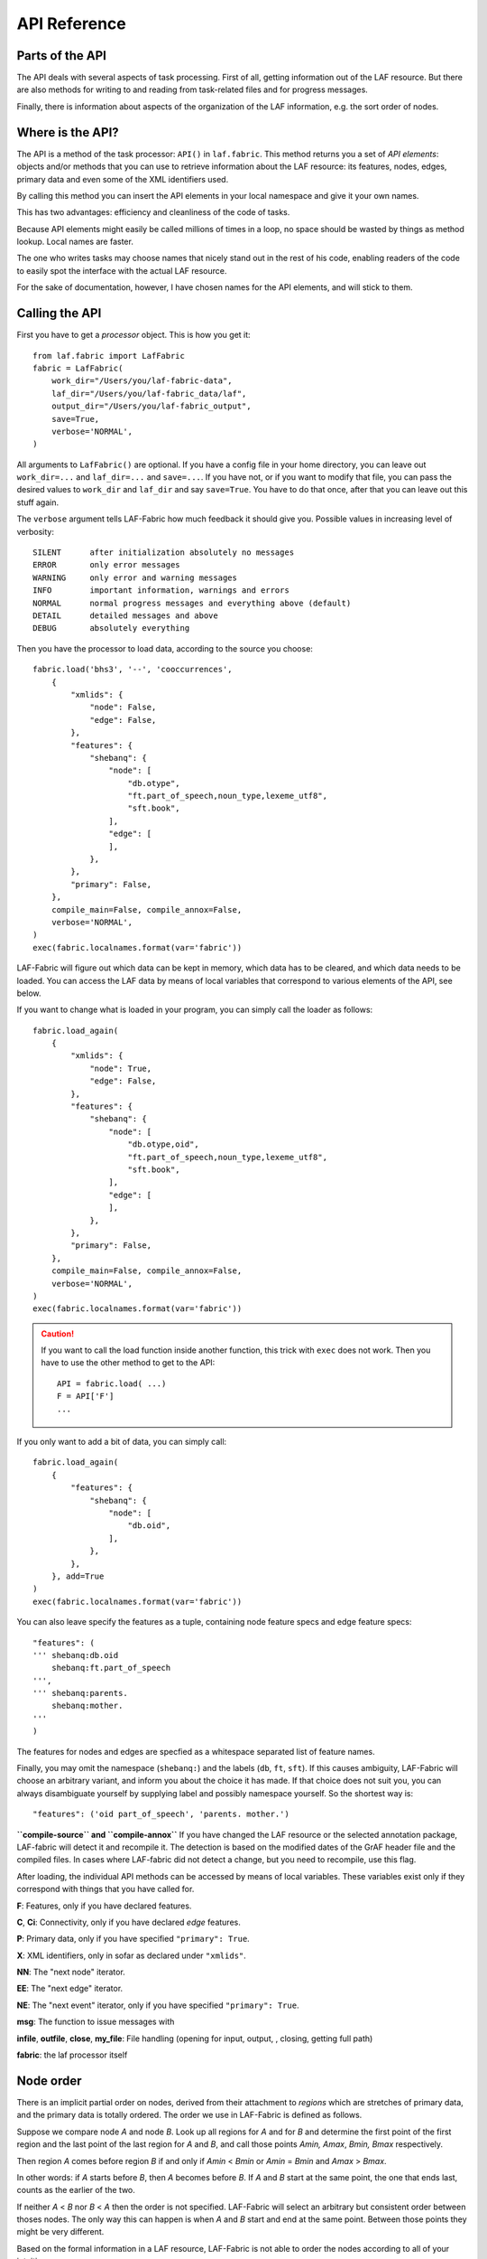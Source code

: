 API Reference
#############

Parts of the API
================
The API deals with several aspects of task processing.
First of all, getting information out of the LAF resource.
But there are also methods for writing to and reading from task-related files and
for progress messages.

Finally, there is information about aspects of the organization of the LAF information,
e.g. the sort order of nodes.

Where is the API?
=================

The API is a method of the task processor: ``API()`` in ``laf.fabric``.
This method returns you a set of *API elements*: objects and/or methods that you can use to retrieve
information about the LAF resource: its features, nodes, edges, primary data and
even some of the XML identifiers used.

By calling this method you can insert the API elements in your local namespace and give it your own names.

This has two advantages: efficiency and cleanliness of the code of tasks.

Because API elements might easily be called millions of times in a loop, no space should be
wasted by things as method lookup. Local names are faster.

The one who writes tasks may choose names that nicely stand out in the rest of his code,
enabling readers of the code to easily spot the interface with the actual LAF resource.

For the sake of documentation, however, I have chosen names for the API elements, and will stick to
them.

Calling the API
===============
First you have to get a *processor* object. This is how you get it::

    from laf.fabric import LafFabric
    fabric = LafFabric(
        work_dir="/Users/you/laf-fabric-data",
        laf_dir="/Users/you/laf-fabric_data/laf",
        output_dir="/Users/you/laf-fabric_output",
        save=True,
        verbose='NORMAL',
    )

All arguments to ``LafFabric()`` are optional. 
If you have a config file in your home directory, you can leave out ``work_dir=...`` and ``laf_dir=...`` and ``save=...``.
If you have not, or if you want to modify that file, you can pass the desired values to ``work_dir`` and ``laf_dir`` and say ``save=True``.
You have to do that once, after that you can leave out this stuff again.

The ``verbose`` argument tells LAF-Fabric how much feedback it should give you.
Possible values in increasing level of verbosity:: 

    SILENT      after initialization absolutely no messages
    ERROR       only error messages
    WARNING     only error and warning messages
    INFO        important information, warnings and errors
    NORMAL      normal progress messages and everything above (default)
    DETAIL      detailed messages and above
    DEBUG       absolutely everything

Then you have the processor to load data, according to the source you choose::

    fabric.load('bhs3', '--', 'cooccurrences',
        {
            "xmlids": {
                "node": False,
                "edge": False,
            },
            "features": {
                "shebanq": {
                    "node": [
                        "db.otype",
                        "ft.part_of_speech,noun_type,lexeme_utf8",
                        "sft.book",
                    ],
                    "edge": [
                    ],
                },
            },
            "primary": False,
        },
        compile_main=False, compile_annox=False,
        verbose='NORMAL',
    )
    exec(fabric.localnames.format(var='fabric'))

LAF-Fabric will figure out which data can be kept in memory, which data has to be cleared, and which data
needs to be loaded.
You can access the LAF data by means of local variables that correspond to various elements of the API, see below.

If you want to change what is loaded in your program, you can simply call the loader as follows::

    fabric.load_again(
        {
            "xmlids": {
                "node": True,
                "edge": False,
            },
            "features": {
                "shebanq": {
                    "node": [
                        "db.otype,oid",
                        "ft.part_of_speech,noun_type,lexeme_utf8",
                        "sft.book",
                    ],
                    "edge": [
                    ],
                },
            },
            "primary": False,
        },
        compile_main=False, compile_annox=False,
        verbose='NORMAL',
    )
    exec(fabric.localnames.format(var='fabric'))

.. caution::
    If you want to call the load function inside another function, this trick with ``exec`` does not work.
    Then you have to use the other method to get to the API::

        API = fabric.load( ...)
        F = API['F']
        ...

If you only want to add a bit of data, you can simply call::

    fabric.load_again(
        {
            "features": {
                "shebanq": {
                    "node": [
                        "db.oid",
                    ],
                },
            },
        }, add=True
    )
    exec(fabric.localnames.format(var='fabric'))

You can also leave specify the features as a tuple, containing node feature specs and edge feature specs::

    "features": (
    ''' shebanq:db.oid
        shebanq:ft.part_of_speech
    ''',
    ''' shebanq:parents.
        shebanq:mother.
    '''
    )

The features for nodes and edges are specfied as a whitespace separated list of feature names.

Finally, you may omit the namespace (``shebanq:``) and the labels (``db``, ``ft``, ``sft``).
If this causes ambiguity, LAF-Fabric will choose an arbitrary variant, and inform you about the choice it has made.
If that choice does not suit you, you can always disambiguate yourself by supplying label and possibly namespace yourself.
So the shortest way is::

    "features": ('oid part_of_speech', 'parents. mother.')

**``compile-source`` and ``compile-annox``**
If you have changed the LAF resource or the selected annotation package, LAF-fabric will detect it and recompile it.
The detection is based on the modified dates of the GrAF header file and the compiled files.
In cases where LAF-fabric did not detect a change, but you need to recompile, use this flag.

After loading, the individual API methods can be accessed by means of local variables.
These variables exist only if they correspond with things that you have called for.

**F**: Features, only if you have declared features.

**C**, **Ci**: Connectivity, only if you have declared *edge* features.    

**P**: Primary data, only if you have specified ``"primary": True``.

**X**: XML identifiers, only in sofar as declared under ``"xmlids"``.

**NN**: The "next node" iterator.

**EE**: The "next edge" iterator.

**NE**: The "next event" iterator, only if you have specified ``"primary": True``.

**msg**: The function to issue messages with

**infile**, **outfile**, **close**, **my_file**: File handling (opening for input, output, , closing, getting full path)

**fabric**: the laf processor itself

.. _node-order:

Node order
==========
There is an implicit partial order on nodes, derived from their attachment to *regions*
which are stretches of primary data, and the primary data is totally ordered.
The order we use in LAF-Fabric is defined as follows.

Suppose we compare node *A* and node *B*.
Look up all regions for *A* and for *B* and determine the first point of the first region
and the last point of the last region for *A* and *B*, and call those points *Amin, Amax*, *Bmin, Bmax* respectively. 

Then region *A* comes before region *B* if and only if *Amin* < *Bmin* or *Amin* = *Bmin* and *Amax* > *Bmax*.

In other words: if *A* starts before *B*, then *A* becomes before *B*.
If *A* and *B* start at the same point, the one that ends last, counts as the earlier of the two.

If neither *A* < *B* nor *B* < *A* then the order is not specified.
LAF-Fabric will select an arbitrary but consistent order between thoses nodes.
The only way this can happen is when *A* and *B* start and end at the same point.
Between those points they might be very different. 

Based on the formal information in a LAF resource, LAF-Fabric is not able to order
the nodes according to all of your intuitions.

If two nodes *start and end at the same place* in the primary data, only extra knowledge can decide which embeds which.

A particularly nasty case are nodes that link to a zero-width region in the primary data.
How should they be ordered with respect to neighbouring nodes? Is the empty one embedded in its right neighbour, or its
left one, or in both, or in neither? All possibilities make sense without further knowledge.
LAF-Fabric's default ordering places empty nodes *after* all nodes that start at the same place.
If this is unwanted, something should be done:
if you have a particular LAF resource and a method to order the nodes in a more satisfying manner,
you can supply a module in which you implement that order. See :ref:`data-prep`.

The nice property of this ordering is that if a set of nodes consists of a proper hierarchy with respect to embedding,
the order specifies a walk through the nodes were enclosing nodes come first,
and embedded children come in the order dictated by the primary data.

LAF API
=======
Here is a description of the API elements as returned by the API() call.

F, FE, F_all, FE_all (Features)
-------------------------------
Examples::

    F.otype.v(node)

    FE.mother_.v(edge)

    F.gender.s()

    F.gender.s(value='feminine')

    all_node_features = API['F_all']
    all_edge_features = API['FE_all']

All that you want to know about features and are not afraid to ask.

*F* is an object, and for each *node* feature that you have declared, it has a member
with a handy name. Likewise for *FE*, but now for *edge* features.

``F.shebanq_db_otype`` is a feature object
that corresponds with the LAF feature given in an annotation in the annotation space ``shebanq``,
with label ``db`` and name ``otype``.

``FE.shebanq_mother_`` is also a feature object, but now on an edge, and corresponding
with an empty annotation.

You can also leave out the namespace and the label, so the following are also valid:

``F.db_otype`` or even ``F.otype``. And also: ``FE.mother_``. 
However, if the feature name is empty, you cannot leave out the label: ``FE.`` is not valid.

When there is ambiguity, you will get a warning when the features are requested, from which it will
be clear to what features the ambiguous abbreviated forms refer. In other to use the other possibilities,
use the more expanded names.

If a node or edge is annotated by an empty annotation, we do not have real features, but still there
is an annotation label and an annotation space.
In such cases we leave the feature name empty.
The values of such annotations are always the empty string.

You can look up feature values by calling the method ``v(«node/edge»)`` on feature objects.

**Alternatively**, you can use the slightly more verbose alternative forms:: 

    F.item['otype'].v(node)
    FE.item['mother_'].v(edge)

They give exactly the same result:
``F.otype`` is the same thing as ``F.item['shebanq_db_otype']`` provided the feature has been loaded.

The advantage of the alternative form is that the feature is specified by a *string*
instead of a *method name*.
That means that you can work with dynamically computed feature names.
All abbrevitions that are valid as method name, are also valid as key in the ``F.item`` dictionary.

You can use features to define sets in an easy manner.
The ``s()`` method yields an iterator that iterates over all nodes for which the feature in question
has a defined value. For the order of nodes, see :ref:`node-order`.

If a value is passed to ``s()``, only those nodes are visited that have that value for the feature in question.

The ``F_all`` and ``FE_all`` list all features that are loadable.
These are the features found in the compiled current source or in the compiled current annox.

**Main source and annox**

If you have loaded an extra annotation package (*annox*), each feature value is looked up first according to the
data of the *annox*, and only if that fails, according to the main source. The ``s()`` method
combines all relevant information.

.. _connectivity:

C, Ci (Connectivity)
--------------------
Examples:

**A. Normal edge features**::

    target_node in C.xyz_ft_property.v(source_node)
    (target_node, value) in C.xyz_ft_property.vv(source_node)
    target_nodes in C.xyz_ft_property.endnodes(source_nodes, value='val')

    source_node in Ci.xyz_ft_property.v(target_node)
    (source_node, value) in Ci.xyz_ft_property.vv(target_node)
    source_nodes in Ci.xyz_ft_property.endnodes(target_nodes, value='val')

**B. Special edge features**::

    target_node in C.laf__x.v(source_node)
    target_node in C.laf__y.v(source_node)

    source_node in Ci.laf__x.v(target_node)
    source_node in Ci.laf__y.v(target_node)

**C. Sorting the results**:: 

    target_node in C.xyz_ft_property.v(source_node, sort=True)
    (target_node, value) in C.xyz_ft_property.vvs(source_node, sort=True)
    target_nodes in C.xyz_ft_property.endnodes(source_nodes, value='val', sort=True)

**D. Existence of edges**::

    if C.parents_.e(node): has_parents = True

(the methods ``vv`` and ``endnodes`` are also valid for the special features.

**Ad A. Normal edge features**

This is the connectivity of nodes by edges.
``C`` and ``Ci`` are objects that specify completely how you can walk from one node to another
by means of edges.

For each *edge*-feature that you have declared, it has a member with a handy name, exactly as in the ``FE`` object.

``C.xyz_ft_property`` is a connection table based on the
edge-feature ``property`` in the annotation space ``xyz``, under annotation label ``ft``.

Such a table yields for each node ``node1`` a list of pairs ``(node2, val)`` for which there is an edge going
from ``node1`` to ``node2``, annotated by this feature with value ``val``.

This is what the ``vv()`` methods yields as a generator.

If you are not interested in the actual values, there is a simpler generator ``v()``, yielding the list of only the nodes.
If there are multiple edges with several values going from ``node1`` to ``node2``, ``node2`` will be yielded
only once.

If you want to travel onwards until there are no outgoing edges left that qualify, use the method ``endnodes()``.

For all this functionality there is also a version that uses the opposite edge direction.
Use ``Ci`` instead of ``C``.

If you have loaded an extra annotation package (*annox*), lookups are first performed with the data from the *annox*,
and only if that fails, from the main source. All relevant data will be combined.

**Ad B. Special edge features**

There may be edges that are completely unannotated. These edges are made available through the special
``C`` and ``Ci`` members called ``laf__x``. (No annotation namespace, no annotation label, name ``'x'``.)

If you have loaded an *annox*, it may have annotated formerly unannotated edges.
However, this will not influence the ``laf__x`` feature.

``laf__x`` always corresponds to the unannotated edges in the main source, irrespective of any *annox* whatsoever.

But loading an annox introduces an other special edge feature: ``laf__y``: all edges that have been annotated by the annox.

In your script you can compute what the unannotated edges are according to the combination of main source and annox.
It is all the edges that you get with ``laf__x``, minus those yielded by ``laf__y``.

Think of ``x`` as *excluded* from annotations, and ``y`` as *yes annotations*.

**Ad C. Sorting the results** 

The results of the ``v`` and ``vv`` methods are unordered.
If you want ordering, use the ``v`` and ``vv`` methods instead.
Their results are ordered in the standard ordering.
If you have loaded an additional prepared ordering, the results will come in that ordering.

See the example notebook
`trees <http://nbviewer.ipython.org/github/ETCBC/laf-fabric-nbs/blob/master/syntax/trees.ipynb>`_
for working code with connectivity.

**Ad D. Existence of edges**

If you want to merely check whether a node has outgoing edges with a certain annotated feature, you can
use the direct method ``e(node)``.
This is much faster than using the ``v(node)`` mode, since the ``e()`` method builds less data structures.

**General remark**
All methods of ``C`` and ``Ci`` objects that deliver multiple results, yield them one by one as iterators.

BF (Before)
-----------
Examples::

    if BF(nodea, nodeb) == None:
        # code for the case that nodea and nodeb do not have a mutual order
    elif BF(nodea, nodeb):
        # code for the case that nodea comes before nodeb
    else:
        # code for the case that nodea comes after nodeb

With this function you can do an easy check on the order of nodes.
The *BF()* ordering orders the nodes as *NN()* does, but it indicates when two nodes cannot be ordered.
There is no mutual order between two nodes if at least one of the following holds:

* at least one of them is not linked to the primary data
* both start and end at the same point in the primary data (what happens in between is immaterial).

*BF(n,m)* yields ``True`` if *n* comes before *m*, ``False`` if *m* comes before *n*, and ``None`` if none of these is the case.

.. note::
    The *BF()* ordering is **not** influenced by an additional ordering that you might have added to Laf Fabric by
    data preparation. So even if you have loaded a more complete ordering, you still can analyse for which pairs of nodes the
    extra ordering introduces extra order.

EE (Next Edge)
--------------
Examples::
    
    (a0) for edge in EE():
             pass

EE() walks through edges, in unspecified order.
It yields for every edge a tuple *(id, from, to)*, where *id* is the identifier of the edge (an integer),
and *from* and *to* are the nodes from which and to which the edge goes.
These nodes are specified by their node identifiers (integers).

NN (Next Node)
--------------
Examples::
    
    (a0) for node in NN():
             pass

    (a1) for node in NN(nodes=nodeset):
             pass

    (a2) for node in NN(nodes=nodeset, extrakey=your_order):
             pass

    (b)  for node in NN(test=F.otype.v, value='book'):
             pass

    (c)  for node in NN(test=F.book.v, values=['Isaiah', 'Psalms']):
             pass

    (d)  for node in NN(
             test=F.otype.v,
             values=['phrase', 'word'],
             extrakey=lambda x: F_otype.v(x) == 'phrase',
         ):
             pass

NN() walks through nodes, not by edges, but through a predefined set, in the
natural order given by the primary data (see :ref:`node-order`).
Only nodes that are linked to a region (one or more) of the primary data are
being walked. You can walk all nodes, or just a given set.

It is an *iterator* that yields a new node everytime it is called.

All arguments are optional. They mean the following, if present.

* ``test``: A filter that tests whether nodes are passed through or inhibited.
  It should be a *callable* with one argument and return some value;
* ``value``: string
* ``values``: an iterable of strings.

``test`` will be called for each passing node,
and if the value returned is not in the set given by ``value`` and/or ``values``,
the node will be skipped. If neither ``value`` or ``values`` are provided,
the node will be passed if and only if ``test`` returns a true value.

* ``nodes``: this will limit the set of nodes that are visited to the given value,
  which must be an iterable of nodes. Before yielding nodes, ``NN(nodes=nodeset)``
  will order the nodes according to the standard ordering, and if you have provided
  an extra, prepared ordering, this ordering will be taken instead.

The ``nodes`` argument is compatible with all other arguments.

.. note::
    ``nodelist = NN(nodes=nodeset)`` is a practical way to get the nodeset in the right
    order. If your program works a lot with nodeset, and then needs to produce
    orderly output, this is your method. If you have a custom ordering defined in your
    task, you can apply it to arbitrary node sets via ``NN(nodes=nodeset, extrakey=your_order)``.

    Alternatively, you can say: ``nodelist = sorted(nodeset, key=NK)``. See the API element NK.

Example (a) iterates through all nodes, (a1) only through the nodes in nodeset,
(a2) idem, but applies an extra ordering beforehand, 
(b) only through the book nodes, because *test*
is the feature value lookup function associated with the ``otype`` function,
which gives for each node its type.

.. note::
    The type of a node is not a LAF concept, but a concept in this particular LAF resource.
    There are annotations which give the feature ``otype`` to nodes, stating
    that nodes are books, chapters, words, phrases, and so on.

In example (c) you can give multiple values for which you want the corresponding nodes.

Example (d) passes an extra sort key. The set of nodes is sorted on the basis of how they
are anchored to the primary data. Left comes before right, embedding comes before embedded.
But there are many cases where this order is not defined, namely between nodes that start at the
same point and end at the same point.

If you have extra information to order these cases, you can do so by passing ``extrakey``.
In this case the extrakey is ``False`` for nodes with carry a certain feature with value ``phrase``,
and ``True`` for the other nodes, which carry value ``word`` for that feature.
Because ``False`` comes before ``True``, the phrases come before the words they contain.

.. note::
    Without extrakey, all nodes that have not identical start and end points
    have already the property that they are yielded in the proper mutual order.
    The difficulty is where the ``BF`` method above yields ``None``.
    It is exactly these cases that are remedied with ``extrakey``. 
    The rest of the order remains untouched.

.. caution::
    Ordering the nodes with ``extrakey`` is costly, it may take several seconds.
    The etcbc module comes with a method to compute this ordering once and for all.
    This supplementary data can easilyand quickly be loaded, and then you do not have to bother
    about ``extrakey`` anymore. See :ref:`data-prep`.

.. note::
    You can invoke a supplementary module of your choice to make the ordering more complete.
    See the section on extra data preparation below.

See ``next_node()`` in ``laf.fabric``.

NK (node sort key)
------------------
Example::

    nodelist = sorted(nodeset, key=NK)

This can be passed as a sort key for node sets. It corresponds with the "natural order" on nodes.
If an additional module, such as *etcbc.preprocess* has modified the natural order, this sort key will reflect the
modified order. If you let NN() yield nodes, they appear in this same order.

MK (anchor set sort key)
------------------------
Example::

    anchorsets = sorted(anchorsets, key=MK)

This can be passed as a sort key for anchor sets. It corresponds with the "natural order" on anchor sets, which is:
Let *sa* and *sb* are two anchor sets.

If *sa* is a proper subset of *sb* then *sb* comes before *sa* and vice versa.

Otherwise, if *sa* and *sb* are not equal, the one that has the smallest element not occurring in the other comes first.

.. _node-events:

NE (Next Event)
---------------
Examples::
    
    for (anchor, events) in NE():
        for (node, kind) in events:
            if kind == 3:
                '''close node event'''
            elif kind == 2:
                '''suspend node event'''
            elif kind == 1:
                '''resume node event'''
            elif kind == 0:
                '''start node event'''
            
    for (anchor, events) in NE(key=filter):
    for (anchor, events) in NE(simplify=filter):
    for (anchor, events) in NE(key=filter1, simplify=filter2):

**``NE()`` is only available if you have specified in the *load* directives: ``primary: True``.**

NE() walks through the primary data, or, more precisely, through the anchor positions where
something happens with the nodes.

It is an *iterator* that yields the set of events for the next anchor that has events everytime it is called.
It will return a pair, consisting of the anchor position and a list of events.

See ``next_event()`` in ``laf.fabric``.

What can happen is that a node *starts*, *resumes*, *suspends* or *ends* at a certain anchor position.
This things are called *node_events*.

*start*
    The start anchor of the first range that the node is linked to
*resume*
    The start anchor of any non-first range that the node is linked to
*suspend*
    The end anchor of any non-last range that the node is linked to
*end*
    The end anchor of the last range that the node is linked to

The events for each anchored are are ordered according to the primary data order of nodes, see :ref:`node-order`,
where for events of the kind *suspend* and *end* the order is reversed.

.. caution::
    While the notion of node event is quite natural and intuitive, there are subtle difficulties.
    It all has to do with embedding, gaps and empty nodes. 
    If your nodes link to portions of primary data with gaps, and if some nodes link to points in de primary data
    (rather than stretches), then the node events generated by NE() will in general not completely ordered as desired.
    You should consider using more explicit information in your data about embedding, such as edges between nodes.
    If not, you have to code intricate event reordering in your notebook.

.. note::
    For non-empty nodes (i.e. nodes linked to at least one region with a distinct start and end anchor),
    this works out nicely.
    At any anchor the closing events are before the opening events.
    However, an empty node would close before all other closing events at that node, and open after all
    other opening events at that node. It would close before it would open.
    That is why we treat empty nodes differently: their open-close events are placed between
    the list of close events of other nodes and the list of open events of other nodes.

.. note::
    The embedding of empty nodes is hard to define without further knowledge.
    Are two empty nodes at the same anchor position embedded in each other or not?
    Is an empty node embedded in a node that opens or close at the same anchor?
    We choose a minimalistic interpretation: multiple embedded nodes at the same anchor
    are not embedded in each other, and are not embedded in nodes that open or close at the
    same anchor.

The consequence of this ordering is that if the nodes correspond to a tree structure, the node events
correspond precisely with the tree structure.
You can use the events to generate start and end tags for each node and you get a properly nested representation.

Note however, that if two nodes have the same set of ranges, it is impossible to say which embeds which.

You can, however, pass a *key=filter* argument to NE(). 
Before a node event is generated for a node, *filter* will be applied to it.
If the outcome is ``None``, the events for this node will be skipped, the consumer of events will not see them.
If the outcome is not ``None``, the value will be used as a sort key for additional sorting.

The events are already sorted fairly good, but only those node events that have the same kind and corresponds to nodes
with the same start and end point, may occur in an undesirable order.
By assigning a key, you can remedy that. 
The key will be used in inversed order for opening/resume events, and in normal order for close/suspend events.

For example, if you pass a filter as *key* that assigns to nodes that correspond to *sentences* the number 5,
and to nodes that correspond to *clauses* the number 4, then the following happens.

Whenever there is a sentence that coincides with a clause, then the sentence-open event will
occur before the clause-open event, and the clause-close before the sentence-close.

.. note::
    The ordering induced by *key=filter* is also applied to multiple empty nodes at the same anchor.
    Without the ordering, they are not embedded in each other, but the ordering
    may embed some empty nodes in other ones.
    This additional ordering will not reorder events for empty nodes with those of enclosing non-empty nodes,
    because it is impossible to tell whether an empty node is embedded in a node that is closing at this point
    or at a node that is opening at this point. 

If there are many regions in the primary data that are not inside regions or in regions that are not linked to nodes,
or in regions not linked to relevant nodes, it may bethe case that many relevant nodes get interrupted around these gaps.
That will cause many spurious suspend-resume pairs of events. It is possible to suppress those.

Example: suppose that all white space is not linked to nodes, and suppose that sentences and clauses are linked
to their individual words. Then they become interrupted at each word.

If you pass the *simplify=filter* argument to NE() the following will happen.
First of all: a gap is now a stretch of primary data that does not occur between the start and end position
of any node for which the filter is not None.

In our example of sentences and clauses: suppose that a verse is linked to the continuous regions of all its material,
including white space. Suppose that by our *key=filter1* argument we are interested in sentences, clauses and verses.
With respect to this set, the white spaces are no gaps, because they occur in the verses.

But if we give a simplify=filter2 that only admits sentences and clauses, then the white spaces become true gaps.
And NE(simplify=filter2) will actively weed out all node-suspend, node-resume pairs around true gaps.

Even if the nodes do not correspond with a tree, the order of the node events correspond to an
intuitive way to mark the embedding of nodes.

Note that we do not say *region* but *range*.
LAF-Fabric has converted the region-linking of nodes by range-linking.
The range list of a node is a sequence of maximal, non-overlapping pieces of primary data in primary data order.

Consequently, if a node suspends at an anchor, it will not resume at that anchor,
so the node has a real gap at that anchor.

Formally, a node event is a tuple ``(node, kind)`` where ``kind`` is 0, 1, ,2, or 3, meaning
*start*, *resume*, *suspend*, *end* respectively.

X, XE (XML Identifiers)
-----------------------

Examples::

    X.r(i)
    X.i(x)
    XE.r(i)
    XE.i(x)

If you need to convert the integers that identify nodes and edges in the compiled data back to
their original XML identifiers, you can do that with the *X* object for nodes and the *XE* object for edges.

Both have two methods, corresponding to the direction of the translation:
with ``i(«xml id»)`` you get the corresponding number of a node/edge, and with ``r(«number»)``
you get the original XML id by which the node/edge was identified in the LAF resource.

P (Primary Data)
----------------
Examples::

    P.data(node)

**The primary data is only available if you have specified in the *load* directives: ``primary: True``.**

Your gateway to the primary data. For nodes ``node`` that are linked to the primary data by one or more regions,
``P.data(node)`` yields a set of chunks of primary data, corresponding with those regions.

The chunks are *maximal*, *non-overlapping*, *ordered* according to the primary data.

Every chunk is given as a tuple (*pos*, *text*), where *pos* is the position in the primary data where
the start of *text* can be found, and *text* is the chunk of actual text that is specified by the region.

.. caution:: Note that *text* may be empty.
    This happens in cases where the region is not a true interval but merely
    a point between two characters.

Input and Output
----------------
Examples::

    data_dir
    output_dir
    out_handle = outfile("output.txt")
    in_handle  = infile("input.txt")
    file_path = my_file("thefile.txt")
    close()

    msg(text)
    msg(text, verbose='ERROR')
    msg(text, newline=False)
    msg(text, withtime=False)


*data_dir* is the top-level directory where all input data (laf resources, extra annotation files) reside.

*output_dir* is the top-level directory where all task output data is collected.

You can create an output filehandle, open for writing, by calling the ``outfile()`` method
and assigning the result to a variable, say *out_handle*.

From then on you can write output simply by saying::

    out_handle.write(text)

You can create as many output handles as you like in this way.
All these files end up in the task specific working directory.

Likewise, you can place additional input files in that directory,
and read them by saying::

    text = in_handle.read()

You can have LAF-Fabric close them all by means of ``close()`` without arguments.

If you want to refer in your notebook, outside the LAF-Fabric context, to files in the task-specific working directory,
you can do so by saying::

    full_path = my_file("thefile.txt")

The method ``my_file`` prepends the full directory path in front of the file name.
It does not check whether the file exists.

You can issue progress messages while executing your task.
These messages go to the output of a code cell.

You can adjust the verbosity level of messages, see above for possible values.

These messages get the elapsed time prepended, unless you say ``withtime=False``.

A newline will be appended, unless you say ``newline=False``.

The elapsed time is reckoned from the start of the task, but after all the task-specific
loading of features.

fabric
------
You also have access to the laf processor itself, by means of the ``fabric`` key in the ``API``.

Here are some useful methods.

**resolve_feature**

Example::

    fabric.resolve_feature('node', 'otype')
    fabric.resolve_feature('node', 'db.otype')
    fabric.resolve_feature('node', 'shebanq:db.otype')

Resolves incomplete and complete feature names. Raises FabricError if there is no resolution in the current resource.
If there are resolutions, delivers the last one found, in the form of a tuple (*namespace*, *label*, *feature name*).
If there aremultiple resolutions, lists all the candidates and tells which one has been chosen.

.. _data-prep:

Extra data preparation
======================
.. caution::
    This section is meant for developers of extra modules on top of LAF-Fabric

LAF-Fabric admits other modules to precompute data to which it should be pointed.
See :doc:``etcbc-reference`` for an example.

